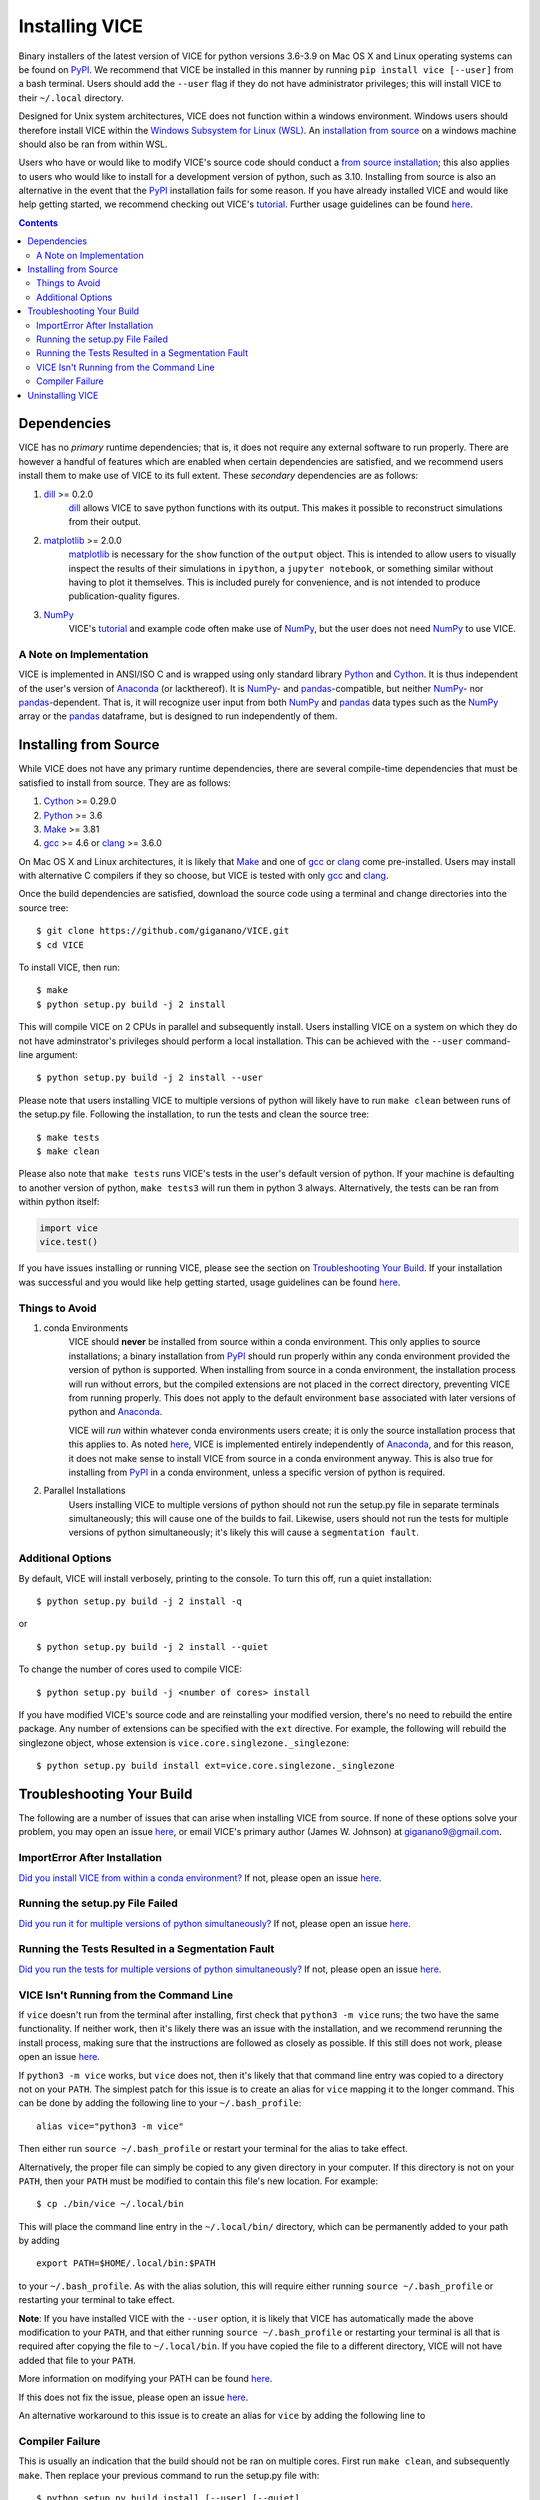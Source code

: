 
Installing VICE 
+++++++++++++++

Binary installers of the latest version of VICE for python versions 3.6-3.9 
on Mac OS X and Linux operating systems can be found on PyPI_. We recommend 
that VICE be installed in this manner by running ``pip install vice [--user]`` 
from a bash terminal. Users should add the ``--user`` flag if they do not have 
administrator privileges; this will install VICE to their ``~/.local`` 
directory. 

.. _PyPI: https://pypi.org/project/vice/ 

Designed for Unix system architectures, VICE does not function within a 
windows environment. Windows users should therefore install VICE within the 
`Windows Subsystem for Linux (WSL)`__. An `installation from source`__ on a 
windows machine should also be ran from within WSL. 

__ WSL_ 
__ `Installing from Source`_ 
.. _WSL: https://docs.microsoft.com/en-us/windows/wsl/install-win10 


Users who have or would like to modify VICE's source code should conduct a 
`from source installation`__; this also applies to users who would like to 
install for a development version of python, such as 3.10. Installing from 
source is also an alternative in the event that the PyPI_ installation fails 
for some reason. If you have already installed VICE and would like help 
getting started, we recommend checking out VICE's tutorial_. Further usage 
guidelines can be found `here`__. 

__ `Installing from Source`_ 
__ usage_ 
.. _usage: https://github.com/giganano/VICE/blob/master/docs/src/getting_started.rst
.. _tutorial: https://github.com/giganano/VICE/blob/master/examples/QuickStartTutorial.ipynb

.. Contents:: 

Dependencies 
============
VICE has no *primary* runtime dependencies; that is, it does not require any 
external software to run properly. There are however a handful of features 
which are enabled when certain dependencies are satisfied, and we recommend 
users install them to make use of VICE to its full extent. These *secondary* 
dependencies are as follows: 

1. dill_ >= 0.2.0 
	dill_ allows VICE to save python functions with its output. This makes it 
	possible to reconstruct simulations from their output. 

2. matplotlib_ >= 2.0.0 
	matplotlib_ is necessary for the ``show`` function of the ``output`` 
	object. This is intended to allow users to visually inspect the results of 
	their simulations in ``ipython``, a ``jupyter notebook``, or something 
	similar without having to plot it themselves. This is included purely for 
	convenience, and is not intended to produce publication-quality figures. 

3. NumPy_ 
	VICE's tutorial_ and example code often make use of NumPy_, but the user 
	does not need NumPy_ to use VICE. 

.. _dill: https://pypi.org/project/dill/ 
.. _matplotlib: https://pypi.org/project/matplotlib/ 
.. _NumPy: https://pypi.org/project/numpy/ 

A Note on Implementation 
------------------------
VICE is implemented in ANSI/ISO C and is wrapped using only standard library 
Python_ and Cython_. It is thus independent of the user's version of Anaconda_ 
(or lackthereof). It is NumPy_- and pandas_-compatible, but neither NumPy_- 
nor pandas_-dependent. That is, it will recognize user input from both NumPy_ 
and pandas_ data types such as the NumPy_ array or the pandas_ dataframe, but 
is designed to run independently of them. 

.. _Anaconda: https://www.anaconda.com/ 
.. _pandas: https://pypi.org/project/pandas/ 


Installing from Source  
======================
While VICE does not have any primary runtime dependencies, there are several 
compile-time dependencies that must be satisfied to install from source. They 
are as follows: 

1. Cython_ >= 0.29.0 

2. Python_ >= 3.6 

3. Make_ >= 3.81 

4. gcc_ >= 4.6 or clang_ >= 3.6.0 

On Mac OS X and Linux architectures, it is likely that Make_ and one of gcc_ 
or clang_ come pre-installed. Users may install with alternative C compilers 
if they so choose, but VICE is tested with only gcc_ and clang_. 

.. _Cython: https://pypi.org/project/Cython/ 
.. _Python: https://www.python.org/downloads/ 
.. _Make: https://www.gnu.org/software/make/ 
.. _gcc: https://gcc.gnu.org/ 
.. _clang: https://clang.llvm.org/get_started.html 

Once the build dependencies are satisfied, download the source code 
using a terminal and change directories into the source tree: 

:: 

	$ git clone https://github.com/giganano/VICE.git 
	$ cd VICE 

To install VICE, then run: 

:: 

	$ make 
	$ python setup.py build -j 2 install 

This will compile VICE on 2 CPUs in parallel and subsequently install. Users 
installing VICE on a system on which they do not have adminstrator's 
privileges should perform a local installation. This can be achieved with the 
``--user`` command-line argument: 

:: 

	$ python setup.py build -j 2 install --user 

Please note that users installing VICE to multiple versions of python will 
likely have to run ``make clean`` between runs of the setup.py file. 
Following the installation, to run the tests and clean the source tree: 

:: 

	$ make tests 
	$ make clean 

Please also note that ``make tests`` runs VICE's tests in the user's default 
version of python. If your machine is defaulting to another version of 
python, ``make tests3`` will run them in python 3 always. Alternatively, the 
tests can be ran from within python itself: 

.. code:: python 

	import vice 
	vice.test() 

If you have issues installing or running VICE, please see the section on 
`Troubleshooting Your Build`_. If your installation was successful and you 
would like help getting started, usage guidelines can be found `here`__. 

__ usage_ 


Things to Avoid 
---------------

.. _condanote: 

1. conda Environments
	VICE should **never** be installed from source within a conda environment. 
	This only applies to source installations; a binary installation from 
	PyPI_ should run properly within any conda environment provided the 
	version of python is supported. When installing from source in a conda 
	environment, the installation process will run without errors, but the 
	compiled extensions are not placed in the correct directory, preventing 
	VICE from running properly. This does not apply to the default environment 
	``base`` associated with later versions of python and Anaconda_. 

	VICE will *run* within whatever conda environments users create; it is only 
	the source installation process that this applies to. As noted `here`__, 
	VICE is implemented entirely independently of Anaconda_, and for this 
	reason, it does not make sense to install VICE from source in a conda 
	environment anyway. This is also true for installing from PyPI_ in a 
	conda environment, unless a specific version of python is required. 

	__ `A Note on Implementation`_ 

.. _parallelnote: 

2. Parallel Installations 
	Users installing VICE to multiple versions of python should not run the 
	setup.py file in separate terminals simultaneously; this will cause one of 
	the builds to fail. Likewise, users should not run the tests for multiple 
	versions of python simultaneously; it's likely this will cause a 
	``segmentation fault``. 


Additional Options 
------------------
By default, VICE will install verbosely, printing to the console. To turn this 
off, run a quiet installation: 

:: 

	$ python setup.py build -j 2 install -q 

or 

:: 

	$ python setup.py build -j 2 install --quiet 

To change the number of cores used to compile VICE: 

:: 

	$ python setup.py build -j <number of cores> install 

If you have modified VICE's source code and are reinstalling your modified 
version, there's no need to rebuild the entire package. Any number of 
extensions can be specified with the ``ext`` directive. For example, the 
following will rebuild the singlezone object, whose extension is 
``vice.core.singlezone._singlezone``: 

:: 

	$ python setup.py build install ext=vice.core.singlezone._singlezone 


Troubleshooting Your Build 
==========================
The following are a number of issues that can arise when installing VICE from 
source. If none of these options solve your problem, you may open an issue 
`here`__, or email VICE's primary author (James W. Johnson) at 
giganano9@gmail.com. 

__ issues_ 

ImportError After Installation 
------------------------------
`Did you install VICE from within a conda environment?`__ If not, please 
open an issue `here`__. 

__ condanote_ 
.. _issues: https://github.com/giganano/VICE/issues 
__ issues_ 


Running the setup.py File Failed
--------------------------------
`Did you run it for multiple versions of python simultaneously?`__ If not, 
please open an issue `here`__. 

__ parallelnote_ 
__ issues_ 


Running the Tests Resulted in a Segmentation Fault 
--------------------------------------------------
`Did you run the tests for multiple versions of python simultaneously?`__ 
If not, please open an issue `here`__. 

__ parallelnote_ 
__ issues_ 


VICE Isn't Running from the Command Line 
----------------------------------------
If ``vice`` doesn't run from the terminal after installing, first check that 
``python3 -m vice`` runs; the two have the same functionality. If neither 
work, then it's likely there was an issue with the installation, and we 
recommend rerunning the install process, making sure that the instructions are 
followed as closely as possible. If this still does not work, please open an 
issue `here`__. 

__ issues_ 

If ``python3 -m vice`` works, but ``vice`` does not, then it's likely that 
that command line entry was copied to a directory not on your ``PATH``. The 
simplest patch for this issue is to create an alias for ``vice`` mapping it to 
the longer command. This can be done by adding the following line to your 
``~/.bash_profile``: 

:: 

	alias vice="python3 -m vice" 

Then either run ``source ~/.bash_profile`` or restart your terminal for the 
alias to take effect. 

Alternatively, the proper file can simply be copied to any given directory in 
your computer. If this directory is not on your ``PATH``, then your ``PATH`` 
must be modified to contain this file's new location. For example: 

:: 

	$ cp ./bin/vice ~/.local/bin 

This will place the command line entry in the ``~/.local/bin/`` directory, 
which can be permanently added to your path by adding 

:: 

	export PATH=$HOME/.local/bin:$PATH 

to your ``~/.bash_profile``. As with the alias solution, this will require 
either running ``source ~/.bash_profile`` or restarting your terminal to 
take effect. 

**Note**: If you have installed VICE with the ``--user`` option, it is likely 
that VICE has automatically made the above modification to your ``PATH``, and 
that either running ``source ~/.bash_profile`` or restarting your terminal is 
all that is required after copying the file to ``~/.local/bin``. If you have 
copied the file to a different directory, VICE will not have added that file 
to your ``PATH``. 

More information on modifying your PATH can be found `here`__. 

If this does not fix the issue, please open an issue `here`__. 

.. _pathvariables: https://unix.stackexchange.com/questions/26047/how-to-correctly-add-a-path-to-path
__ pathvariables_ 
__ issues_ 

An alternative workaround to this issue is to create an alias for ``vice`` by 
adding the following line to 


Compiler Failure 
----------------
This is usually an indication that the build should not be ran on multiple 
cores. First run ``make clean``, and subsequently ``make``. Then replace your 
previous command to run the setup.py file with: 

:: 

	$ python setup.py build install [--user] [--quiet] 

If you were not installing VICE on multiple cores to begin with, try 
installing without the ``build`` directive: 

:: 

	$ python setup.py install [--user] [--quiet] 

If neither of these recommendations fixed your problem, please open an 
issue `here`__. 

__ issues_ 

Uninstalling VICE 
=================
If you have installed VICE from PyPI_, it can be uninstalled from the terminal 
via ``pip uninstall vice``. When prompted, simply confirm that you would like 
the files removed. If you have downloaded VICE's supplementary data for use 
with the ``milkyway`` object, it is recommended that you remove these files 
first by running 

.. code:: python 

	import vice 
	vice.toolkit.hydrodisk.data._h277_remove() 

before the ``pip uninstall vice`` command. 

If you have installed from source, uninstalling requires a couple of steps. 
First, you must find the path to the directory that it was installed to. This 
can be done by launching python and running the following two lines: 

.. code:: python 

	import vice 
	print(vice.__path__) 

Note that there are *four* underscores in total: two each before and after 
``path``. This will print a single-element list containing a string denoting 
the name of the directory holding VICE's compiled extensions, of the format 
``/path/to/install/dir/vice``. Change into this directory, and remove the 
VICE tree: 

:: 

	$ cd /path/to/install/dir/ 
	$ rm -rf vice/ 

Then, check the remaining contents for an ``egg``. This will likely be of the 
format ``vice-<version number>.egg-info``. Remove this directory as well: 

:: 

	$ rm -rf vice-<version number>.egg-info 

Finally, the command line entry must be removed. The full path to this script 
can be found with the ``which`` command in the terminal: 

:: 

	$ which vice 

This will print the full path in the format ``/path/to/cmdline/entry/vice``. 
Pass it to the ``rm`` command as well: 

:: 

	$ rm -f /path/to/cmdline/entry/vice 

If this process completed without any errors, then VICE was successfully 
uninstalled. To double-check, rerunning ``which vice`` should now print 
nothing, and attempting to import VICE into python should result in a 
``ModuleNotFoundError``. 

